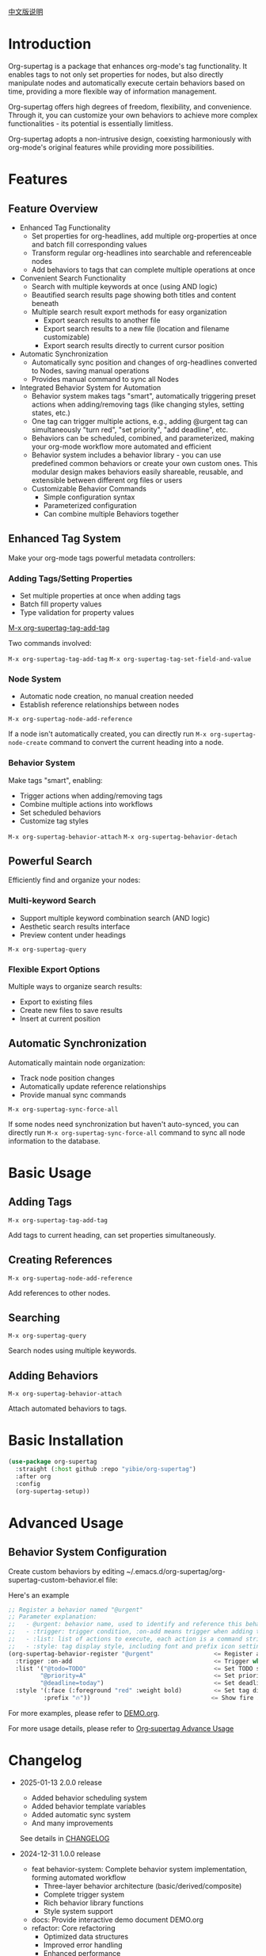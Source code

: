 [[file:README_CN.org][中文版说明]]

* Introduction

Org-supertag is a package that enhances org-mode's tag functionality. It enables tags to not only set properties for nodes, but also directly manipulate nodes and automatically execute certain behaviors based on time, providing a more flexible way of information management.

Org-supertag offers high degrees of freedom, flexibility, and convenience. Through it, you can customize your own behaviors to achieve more complex functionalities - its potential is essentially limitless.

Org-supertag adopts a non-intrusive design, coexisting harmoniously with org-mode's original features while providing more possibilities.

* Features

** Feature Overview

- Enhanced Tag Functionality
    - Set properties for org-headlines, add multiple org-properties at once and batch fill corresponding values
    - Transform regular org-headlines into searchable and referenceable nodes
    - Add behaviors to tags that can complete multiple operations at once
- Convenient Search Functionality
    - Search with multiple keywords at once (using AND logic)
    - Beautified search results page showing both titles and content beneath
    - Multiple search result export methods for easy organization
      - Export search results to another file
      - Export search results to a new file (location and filename customizable)
      - Export search results directly to current cursor position
- Automatic Synchronization
    - Automatically sync position and changes of org-headlines converted to Nodes, saving manual operations
    - Provides manual command to sync all Nodes
- Integrated Behavior System for Automation
    - Behavior system makes tags "smart", automatically triggering preset actions when adding/removing tags (like changing styles, setting states, etc.)
    - One tag can trigger multiple actions, e.g., adding @urgent tag can simultaneously "turn red", "set priority", "add deadline", etc.
    - Behaviors can be scheduled, combined, and parameterized, making your org-mode workflow more automated and efficient
    - Behavior system includes a behavior library - you can use predefined common behaviors or create your own custom ones. This modular design makes behaviors easily shareable, reusable, and extensible between different org files or users
    - Customizable Behavior Commands
      + Simple configuration syntax
      + Parameterized configuration
      + Can combine multiple Behaviors together

** Enhanced Tag System
Make your org-mode tags powerful metadata controllers:

*** Adding Tags/Setting Properties
- Set multiple properties at once when adding tags
- Batch fill property values
- Type validation for property values

[[./picture/figure4.gif][M-x org-supertag-tag-add-tag]]

Two commands involved:

~M-x org-supertag-tag-add-tag~
~M-x org-supertag-tag-set-field-and-value~

*** Node System
- Automatic node creation, no manual creation needed
- Establish reference relationships between nodes

[[./picture/figure5.gif]]

~M-x org-supertag-node-add-reference~

If a node isn't automatically created, you can directly run ~M-x org-supertag-node-create~ command to convert the current heading into a node.

*** Behavior System
Make tags "smart", enabling:
- Trigger actions when adding/removing tags
- Combine multiple actions into workflows
- Set scheduled behaviors
- Customize tag styles

[[./picture/figure6.gif]]

~M-x org-supertag-behavior-attach~
~M-x org-supertag-behavior-detach~

** Powerful Search
Efficiently find and organize your nodes:

*** Multi-keyword Search
- Support multiple keyword combination search (AND logic)
- Aesthetic search results interface
- Preview content under headings

[[./picture/figure8.gif]]

~M-x org-supertag-query~

*** Flexible Export Options
Multiple ways to organize search results:
- Export to existing files
- Create new files to save results
- Insert at current position

[[./picture/figure9.gif]]

** Automatic Synchronization
Automatically maintain node organization:
- Track node position changes
- Automatically update reference relationships
- Provide manual sync commands

[[./picture/figure7.gif]]

~M-x org-supertag-sync-force-all~

If some nodes need synchronization but haven't auto-synced, you can directly run ~M-x org-supertag-sync-force-all~ command to sync all node information to the database.

* Basic Usage

** Adding Tags

#+begin_src
M-x org-supertag-tag-add-tag
#+end_src

Add tags to current heading, can set properties simultaneously.

** Creating References
#+begin_src
M-x org-supertag-node-add-reference
#+end_src

Add references to other nodes.

** Searching
#+begin_src
M-x org-supertag-query
#+end_src

Search nodes using multiple keywords.

** Adding Behaviors
#+begin_src
M-x org-supertag-behavior-attach
#+end_src

Attach automated behaviors to tags.

* Basic Installation

#+begin_src emacs-lisp
(use-package org-supertag
  :straight (:host github :repo "yibie/org-supertag")
  :after org
  :config
  (org-supertag-setup))
#+end_src

* Advanced Usage

** Behavior System Configuration
Create custom behaviors by editing ~/.emacs.d/org-supertag/org-supertag-custom-behavior.el file:

Here's an example

#+begin_src emacs-lisp
;; Register a behavior named "@urgent"
;; Parameter explanation:
;;   - @urgent: behavior name, used to identify and reference this behavior
;;   - :trigger: trigger condition, :on-add means trigger when adding tag
;;   - :list: list of actions to execute, each action is a command string
;;   - :style: tag display style, including font and prefix icon settings
(org-supertag-behavior-register "@urgent"                 <= Register a behavior named "@urgent"
  :trigger :on-add                                        <= Trigger when adding tag
  :list '("@todo=TODO"                                    <= Set TODO state
         "@priority=A"                                    <= Set priority to A
         "@deadline=today")                               <= Set deadline to today
  :style '(:face (:foreground "red" :weight bold)         <= Set tag display to red and bold
          :prefix "🔥"))                                  <= Show fire icon before tag
#+end_src

For more examples, please refer to [[./DEMO.org][DEMO.org]].

For more usage details, please refer to [[https://github.com/yibie/org-supertag/wiki/Advance-Usage-%E2%80%90-Behavior-System-Guide][Org‐supertag Advance Usage]]

* Changelog

- 2025-01-13 2.0.0 release
  - Added behavior scheduling system
  - Added behavior template variables
  - Added automatic sync system
  - And many improvements
  See details in [[./CHANGELOG.org][CHANGELOG]]

- 2024-12-31 1.0.0 release
  - feat behavior-system: Complete behavior system implementation, forming automated workflow
    - Three-layer behavior architecture (basic/derived/composite)
    - Complete trigger system
    - Rich behavior library functions
    - Style system support
  - docs: Provide interactive demo document DEMO.org
  - refactor: Core refactoring
    - Optimized data structures
    - Improved error handling
    - Enhanced performance

- 2024-12-20 0.0.2 release
  - fix org-supertag-remove: Fixed issue where removing tags wasn't effective
  - fix org-supertag-tag-add-tag: Fixed issue where duplicate tags could be added to org-headline
  - feat org-supertag-tag-edit-preset: Edit preset tags
  - feat org-supertag-query-in-buffer: Query in current buffer
  - feat org-supertag-query-in-files: Query in specified files, can specify multiple files
- 2024-12-19 0.0.1 release

* Future Plans

- ✅ Provide more query scopes, like querying against one or multiple files
- ✅ Initially implement a command system where tags automatically trigger commands, e.g., when a node is tagged as Task, it automatically sets TODO, priority A, and changes node background to yellow
- ✅ Implement a task scheduling system to combine multiple nodes for completing a series of tasks, e.g., automatically setting daily review at 9 PM and automatically inserting review results into review nodes (experimental feature, may not be implemented)
- AI integration, different tags associated with different Prompts, e.g., when a node is marked as "task", automatically trigger AI commands to generate a task list
- Like Tana, provide more views (experimental feature, may not be implemented)

* Acknowledgments

Thanks to Tana for inspiration, and thanks to org-mode and Emacs for their power.

I sincerely hope you'll like this package and benefit from it.

* Contributing

Contributions welcome! Please check our [[file:.github/CONTRIBUTING.org][contribution guidelines]].

